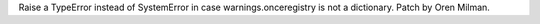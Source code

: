 Raise a TypeError instead of SystemError in case warnings.onceregistry is
not a dictionary. Patch by Oren Milman.
